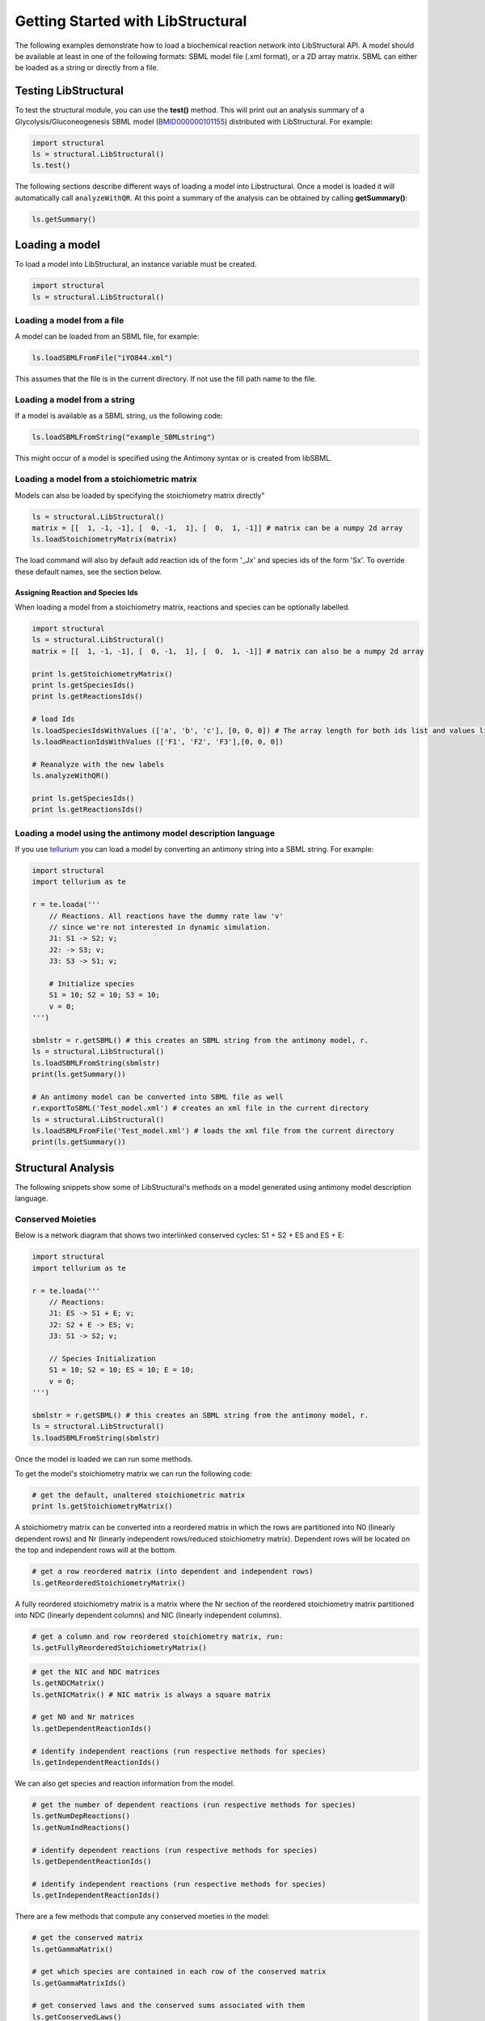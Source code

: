 Getting Started with LibStructural
==================================

The following examples demonstrate how to load a biochemical reaction network into LibStructural API. A model should be available at least in one of the following formats: SBML model file (.xml format), or a 2D array matrix. SBML can either be loaded as a string or directly from a file. 

----------------------
Testing LibStructural
----------------------
To test the structural module, you can use the **test()** method. This will print out an analysis summary of a Glycolysis/Gluconeogenesis SBML model (`BMID000000101155 <https://www.ebi.ac.uk/biomodels-main/BMID000000101155>`_) distributed with LibStructural. For example:

.. code:: python

  import structural
  ls = structural.LibStructural()
  ls.test()

.. end

The following sections describe different ways of loading a model into Libstructural. Once a model is loaded it will automatically call ``analyzeWithQR``. At this point a summary of the analysis can be obtained by calling **getSummary()**:

.. code:: python

  ls.getSummary()

.. end

-------------------------
Loading a model
-------------------------

To load a model into LibStructural, an instance variable must be created.

.. code:: python

    import structural
    ls = structural.LibStructural()

.. end

Loading a model from a file
~~~~~~~~~~~~~~~~~~~~~~~~~~~~~
A model can be loaded from an SBML file, for example:

.. code:: python

    ls.loadSBMLFromFile("iYO844.xml") 

.. end

This assumes that the file is in the current directory. If not use the fill path name to the file. 

Loading a model from a string
~~~~~~~~~~~~~~~~~~~~~~~~~~~~~

If a model is available as a SBML string, us the following code:

.. code:: python

    ls.loadSBMLFromString("example_SBMLstring")

.. end

This might occur of a model is specified using the Antimony syntax or is created from libSBML. 

Loading a model from a stoichiometric matrix
~~~~~~~~~~~~~~~~~~~~~~~~~~~~~~~~~~~~~~~~~~~~

Models can also be loaded by specifying the stoichiometry matrix directly"

.. code:: python

    ls = structural.LibStructural()
    matrix = [[  1, -1, -1], [  0, -1,  1], [  0,  1, -1]] # matrix can be a numpy 2d array
    ls.loadStoichiometryMatrix(matrix)

.. end

The load command will also by default add reaction ids of the form '_Jx' and species ids of the form 'Sx'. To override these default names, see the section below.

Assigning Reaction and Species Ids
----------------------------------

When loading a model from a stoichiometry matrix, reactions and species can be optionally labelled. 

.. code:: python

  import structural
  ls = structural.LibStructural()
  matrix = [[  1, -1, -1], [  0, -1,  1], [  0,  1, -1]] # matrix can also be a numpy 2d array

  print ls.getStoichiometryMatrix()
  print ls.getSpeciesIds()
  print ls.getReactionsIds()

  # load Ids
  ls.loadSpeciesIdsWithValues (['a', 'b', 'c'], [0, 0, 0]) # The array length for both ids list and values list should be equal to the number of species
  ls.loadReactionIdsWithValues (['F1', 'F2', 'F3'],[0, 0, 0])

  # Reanalyze with the new labels 
  ls.analyzeWithQR()

  print ls.getSpeciesIds()
  print ls.getReactionsIds()

.. end

Loading a model using the antimony model description language
~~~~~~~~~~~~~~~~~~~~~~~~~~~~~~~~~~~~~~~~~~~~~~~~~~~~~~~~~~~~~


If you use `tellurium <http://tellurium.analogmachine.org/>`_ you can load a model by converting an antimony string into  a SBML string. For example:

.. code:: python

  import structural
  import tellurium as te

  r = te.loada('''
      // Reactions. All reactions have the dummy rate law 'v'
      // since we're not interested in dynamic simulation. 
      J1: S1 -> S2; v;
      J2: -> S3; v;
      J3: S3 -> S1; v;

      # Initialize species
      S1 = 10; S2 = 10; S3 = 10;
      v = 0; 
  ''')

  sbmlstr = r.getSBML() # this creates an SBML string from the antimony model, r.
  ls = structural.LibStructural()
  ls.loadSBMLFromString(sbmlstr)
  print(ls.getSummary())

  # An antimony model can be converted into SBML file as well
  r.exportToSBML('Test_model.xml') # creates an xml file in the current directory
  ls = structural.LibStructural()
  ls.loadSBMLFromFile('Test_model.xml') # loads the xml file from the current directory
  print(ls.getSummary())
.. end

-------------------------
Structural Analysis
-------------------------

The following snippets show some of LibStructural's methods on a model generated using antimony model description language. 

Conserved Moieties
~~~~~~~~~~~~~~~~~~

Below is a network diagram that shows two interlinked conserved cycles: S1 + S2 + ES and ES + E:

.. figure:: example_model_1.png
    :align: center
    :figclass: align-center
    :scale: 25 %

.. code:: python

  import structural
  import tellurium as te

  r = te.loada('''
      // Reactions:
      J1: ES -> S1 + E; v;
      J2: S2 + E -> ES; v;
      J3: S1 -> S2; v;

      // Species Initialization
      S1 = 10; S2 = 10; ES = 10; E = 10;
      v = 0;
  ''')

  sbmlstr = r.getSBML() # this creates an SBML string from the antimony model, r.
  ls = structural.LibStructural()
  ls.loadSBMLFromString(sbmlstr)

.. end


Once the model is loaded we can run some methods.

.. code:: python
  print(ls.validateStructuralMatrices()) # Prints out if the model is passed some internal structural validation tests.

  # see what tests were run, call ls.getTestDetails()
  tests = ls.getTestDetails()
  print(tests)

.. end

To get the model's stoichiometry matrix we can run the following code:

.. code:: python

  # get the default, unaltered stoichiometric matrix
  print ls.getStoichiometryMatrix()

.. end

A stoichiometry matrix can be converted into a reordered matrix in which the rows are partitioned into N0 (linearly dependent rows) and Nr (linearly independent rows/reduced stoichiometry matrix). Dependent rows will be located on the top and independent rows will at the bottom.

.. code:: python

  # get a row reordered matrix (into dependent and independent rows)
  ls.getReorderedStoichiometryMatrix()

.. end

A fully reordered stoichiometry matrix is a matrix where the Nr section of the reordered stoichiometry matrix partitioned into NDC (linearly dependent columns) and NIC (linearly independent columns).

.. code:: python

  # get a column and row reordered stoichiometry matrix, run:
  ls.getFullyReorderedStoichiometryMatrix()

.. end

.. figure:: FullReorderedMatrix.PNG
    :align: center
    :figclass: align-center
    :scale: 50 %

.. code:: python

  # get the NIC and NDC matrices
  ls.getNDCMatrix()
  ls.getNICMatrix() # NIC matrix is always a square matrix

  # get N0 and Nr matrices
  ls.getDependentReactionIds()

  # identify independent reactions (run respective methods for species)
  ls.getIndependentReactionIds()

.. end

We can also get species and reaction information from the model.

.. code:: python

  # get the number of dependent reactions (run respective methods for species)
  ls.getNumDepReactions()
  ls.getNumIndReactions()

  # identify dependent reactions (run respective methods for species)
  ls.getDependentReactionIds()

  # identify independent reactions (run respective methods for species)
  ls.getIndependentReactionIds()

.. end

There are a few methods that compute any conserved moeties in the model:

.. code:: python

  # get the conserved matrix
  ls.getGammaMatrix()

  # get which species are contained in each row of the conserved matrix
  ls.getGammaMatrixIds()

  # get conserved laws and the conserved sums associated with them
  ls.getConservedLaws()

.. end

Branched System
~~~~~~~~~~~~~~~

The following example is
